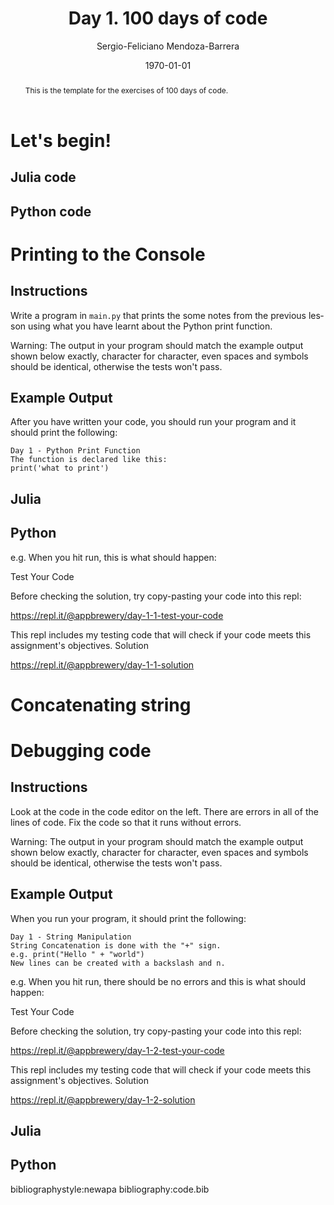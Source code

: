 # Local Variables:
# org-ref-default-bibliography: code.bib
# End:

#+TITLE:         Day 1. 100 days of code
#+AUTHOR:        Sergio-Feliciano Mendoza-Barrera
#+DRAWERS:       sfmb
#+EMAIL:         s.f.m@ieee.org
#+DATE:          \today
#+DESCRIPTION:   More julia exercises
#+KEYWORDS:      R, data science, research, methodology, julia
#+LANGUAGE:      en
#+OPTIONS:       H:10 num:t toc:nil \n:nil @:t ::t |:t ^:{} -:t f:t *:t <:t d:HIDDEN
#+OPTIONS:       TeX:t LaTeX:t skip:nil d:nil todo:t pri:nil tags:not-in-toc
#+OPTIONS:       LaTeX:dvipng
#+INFOJS_OPT:    view:nil toc:nil ltoc:t mouse:underline buttons:0 path:http://orgmode.org/org-info.js
#+EXPORT_SELECT_TAGS: export
#+EXPORT_EXCLUDE_TAGS: noexport
#+LINK_UP:
#+LINK_HOME:
#+XSLT:
#+STYLE: <link rel="stylesheet" type="text/css" href="dft.css"/>

#+LATEX_CLASS:  tufte-handout
#+LATEX_CLASS_OPTIONS: [letterpaper, 10pt, colorlinks=false, citecolor=., linkcolor=black, urlcolor=black]
#+LATEX_HEADER: \usepackage{AdobeCaslonPro}
#+LATEX_HEADER: \let\oldstylenums\textosf
#+LATEX_HEADER: \usepackage[ttdefault=true]{AnonymousPro}

#+LATEX_HEADER: \usepackage{booktabs} % book-quality tables
#+LATEX_HEADER: \usepackage{units}    % non-stacked fractions and better unit spacing
#+LATEX_HEADER: \usepackage{multicol} % multiple column layout facilities
#+LATEX_HEADER: \usepackage{lipsum}   % filler text
#+LATEX_HEADER: \usepackage{fancyvrb} % extended verbatim environments
#+LATEX_HEADER: \fvset{fontsize=\normalsize}% default font size for fancy-verbatim environments

#+LATEX_HEADER: \newcommand{\doccmd}[1]{\texttt{\textbackslash#1}}% command name -- adds backslash automatically
#+LATEX_HEADER: \newcommand{\docopt}[1]{\ensuremath{\langle}\textrm{\textit{#1}}\ensuremath{\rangle}}% optional command argument
#+LATEX_HEADER: \newcommand{\docarg}[1]{\textrm{\textit{#1}}}% (required) command argument
#+LATEX_HEADER: \newcommand{\docenv}[1]{\textsf{#1}}% environment name
#+LATEX_HEADER: \newcommand{\docpkg}[1]{\texttt{#1}}% package name
#+LATEX_HEADER: \newcommand{\doccls}[1]{\texttt{#1}}% document class name
#+LATEX_HEADER: \newcommand{\docclsopt}[1]{\texttt{#1}}% document class option name
#+LATEX_HEADER: \newenvironment{docspec}{\begin{quote}\noindent}{\end{quote}}% command specification environment

#+LATEX_HEADER: \usepackage{babel}
#+LATEX_HEADER: \usepackage[fixlanguage]{babelbib}
#+LATEX_HEADER: \selectbiblanguage{english}
#+LATEX_HEADER: \usepackage[sort,round]{natbib}
#+LATEX_HEADER: \usepackage[nottoc]{tocbibind}
#+LATEX_HEADER: \usepackage{csquotes}
#+STARTUP: entitiespretty
#+LATEX_HEADER: \markboth{Exercism training in Julia}
#+LATEX_HEADER: {Sergio-Feliciano Mendoza-Barrera}
#+LATEX_HEADER: \newcommand{\degC}{$^\circ$C{}}
#+LATEX_HEADER: \usepackage{fancyhdr} \pagestyle{fancyplain} \fancyhf{} \renewcommand{\headrulewidth}{0pt} \lhead{\scriptsize{SERGIO-FELICIANO MENDOZA-BARRERA}} \rhead{\scriptsize{PERSONAL RESEARCH $\cdot\quad 2020 \quad\cdot$ GLOBAL LABS $\cdot$ MEXICO}}\fancyfoot[RO, LE]{\thepage}
#+LATEX_HEADER: \definecolor{bg}{rgb}{0.973, 0.973, 0.973}

#+STYLE: <script type="text/javascript" src="http://cdn.mathjax.org/mathjax/latest/MathJax.js?config=TeX-AMS-MML_HTMLorMML"> </script>
#+ATTR_HTML: width="500px"
# -*mode: org; -*-
#+HTML_HEAD: <link rel="stylesheet" type="text/css" href="https://cdn.globallabs.org/org-html-themes/styles/bigblow/css/htmlize.css"/>
#+HTML_HEAD: <link rel="stylesheet" type="text/css" href="https://cdn.globallabs.org/org-html-themes/styles/bigblow/css/bigblow.css"/>
#+HTML_HEAD: <link rel="stylesheet" type="text/css" href="https://cdn.globallabs.org/org-html-themes/styles/bigblow/css/hideshow.css"/>
#+HTML_HEAD: <script type="text/javascript" src="https://cdn.globallabs.org/org-html-themes/styles/bigblow/js/jquery-1.11.0.min.js"></script>
#+HTML_HEAD: <script type="text/javascript" src="https://cdn.globallabs.org/org-html-themes/styles/bigblow/js/jquery-ui-1.10.2.min.js"></script>
#+HTML_HEAD: <script type="text/javascript" src="https://cdn.globallabs.org/org-html-themes/styles/bigblow/js/jquery.localscroll-min.js"></script>
#+HTML_HEAD: <script type="text/javascript" src="https://cdn.globallabs.org/org-html-themes/styles/bigblow/js/jquery.scrollTo-1.4.3.1-min.js"></script>
#+HTML_HEAD: <script type="text/javascript" src="https://cdn.globallabs.org/org-html-themes/styles/bigblow/js/jquery.zclip.min.js"></script>
#+HTML_HEAD: <script type="text/javascript" src="https://cdn.globallabs.org/org-html-themes/styles/bigblow/js/bigblow.js"></script>
#+HTML_HEAD: <script type="text/javascript" src="https://cdn.globallabs.org/org-html-themes/styles/bigblow/js/hideshow.js"></script>
#+HTML_HEAD: <script type="text/javascript" src="https://cdn.globallabs.org/org-html-themes/styles/lib/js/jquery.stickytableheaders.min.js"></script>

#+TODO: TODO(t) STARTED(s) WAITING(w) REVISION(r) | DONE(d) CANCELED(c)
#+TAGS: problem(p) task(t) objective(o) general(g) specific(s) hypothesis(h) method(m)

#+begin_abstract
This is the template for the exercises of 100 days of code.
#+end_abstract

* Let's begin!

** Julia code

#+attr_latex: :options framesep=2mm, baselinestretch=1.2, linenos, bgcolor=bg, style=borland
#+begin_src julia :session :results output :exports all
  print("Hello World!")
#+end_src

#+RESULTS:
: Hello World!

** Python code

#+attr_latex: :options framesep=2mm, baselinestretch=1.2, linenos, bgcolor=bg, style=borland
#+begin_src python :session pybabel :results output :exports all
  print('Hello World!')
#+end_src

#+RESULTS:
: import codecs, os;__pyfile = codecs.open('''/var/folders/gs/6nqmf48n4s99p26pnsgp3rr80000gn/T/pyIyKmut''', encoding='''utf-8''');__code = __pyfile.read().encode('''utf-8''');__pyfile.close();os.remove('''/var/folders/gs/6nqmf48n4s99p26pnsgp3rr80000gn/T/pyIyKmut''');exec(compile(__code, '''/var/folders/gs/6nqmf48n4s99p26pnsgp3rr80000gn/T/pyIyKmut''', 'exec'));
: Hello World!

* Printing to the Console

** Instructions

Write a program in ~main.py~ that prints the some notes from the
previous lesson using what you have learnt about the Python print
function.

Warning: The output in your program should match the example output
shown below exactly, character for character, even spaces and symbols
should be identical, otherwise the tests won't pass.

** Example Output

After you have written your code, you should run your program and it
should print the following:

#+begin_example
  Day 1 - Python Print Function
  The function is declared like this:
  print('what to print')
#+end_example

** Julia

#+attr_latex: :options framesep=2mm, baselinestretch=1.2, linenos, bgcolor=bg, style=borland
#+begin_src julia :session :results output :exports all
  print("Day 1 - Julia Print Function\nThe function is declared like this:\nprint('what to print')")
#+end_src

#+RESULTS:
: Day 1 - Julia Print Function
: The function is declared like this:
: print('what to print')

** Python

#+attr_latex: :options framesep=2mm, baselinestretch=1.2, linenos, bgcolor=bg, style=borland
#+begin_src python :session pybabel :results output :exports all
  str = """Day 1 - Python Print Function\nThe function is declared like this:\nprint('what to print')"""
  print(str)
#+end_src

#+RESULTS:
: import codecs, os;__pyfile = codecs.open('''/var/folders/gs/6nqmf48n4s99p26pnsgp3rr80000gn/T/pyliD0tR''', encoding='''utf-8''');__code = __pyfile.read().encode('''utf-8''');__pyfile.close();os.remove('''/var/folders/gs/6nqmf48n4s99p26pnsgp3rr80000gn/T/pyliD0tR''');exec(compile(__code, '''/var/folders/gs/6nqmf48n4s99p26pnsgp3rr80000gn/T/pyliD0tR''', 'exec'));
: Day 1 - Python Print Function
: The function is declared like this:
: print('what to print')

#+attr_latex: :options framesep=2mm, baselinestretch=1.2, linenos, bgcolor=bg, style=borland
#+begin_src python :session pybabel :results output :exports all
  print("Day 1 - Python Print Function\nThe function is declared like this:\nprint('what to print')\n")
#+end_src

#+RESULTS:
: import codecs, os;__pyfile = codecs.open('''/var/folders/gs/6nqmf48n4s99p26pnsgp3rr80000gn/T/pyT365oD''', encoding='''utf-8''');__code = __pyfile.read().encode('''utf-8''');__pyfile.close();os.remove('''/var/folders/gs/6nqmf48n4s99p26pnsgp3rr80000gn/T/pyT365oD''');exec(compile(__code, '''/var/folders/gs/6nqmf48n4s99p26pnsgp3rr80000gn/T/pyT365oD''', 'exec'));
: Day 1 - Python Print Function
: The function is declared like this:
: print('what to print')

e.g. When you hit run, this is what should happen:

Test Your Code

Before checking the solution, try copy-pasting your code into this repl:

https://repl.it/@appbrewery/day-1-1-test-your-code

This repl includes my testing code that will check if your code meets this assignment's objectives.
Solution

https://repl.it/@appbrewery/day-1-1-solution

* Concatenating string

#+attr_latex: :options framesep=2mm, baselinestretch=1.2, linenos, bgcolor=bg, style=borland
#+begin_src julia :session :results output :exports all
  print("Hello" * " " * "Sergio!")
#+end_src

#+RESULTS:
: Hello Sergio!

* Debugging code

** Instructions

Look at the code in the code editor on the left. There are errors in
all of the lines of code. Fix the code so that it runs without
errors.

Warning: The output in your program should match the example output
shown below exactly, character for character, even spaces and symbols
should be identical, otherwise the tests won't pass.

** Example Output

When you run your program, it should print the following:

#+begin_example
  Day 1 - String Manipulation
  String Concatenation is done with the "+" sign.
  e.g. print("Hello " + "world")
  New lines can be created with a backslash and n.
#+end_example

e.g. When you hit run, there should be no errors and this is what should happen:

Test Your Code

Before checking the solution, try copy-pasting your code into this repl:

https://repl.it/@appbrewery/day-1-2-test-your-code

This repl includes my testing code that will check if your code meets this assignment's objectives.
Solution

https://repl.it/@appbrewery/day-1-2-solution

** Julia

#+attr_latex: :options framesep=2mm, baselinestretch=1.2, linenos, bgcolor=bg, style=borland
#+begin_src julia :session :results output :exports all
  print("Day 1 - String Manipulation")
  print("String Concatenation is done with the \"*\" sign.")
  print("e.g. print('Hello " * "world')")
  print("New lines can be created with a backslash and n.")
#+end_src

#+RESULTS:
: Day 1 - String Manipulation
: String Concatenation is done with the "*" sign.
: e.g. print('Hello world')
: New lines can be created with a backslash and n.

** Python

#+attr_latex: :options framesep=2mm, baselinestretch=1.2, linenos, bgcolor=bg, style=borland
#+begin_src python :session pybabel :results output :exports all
  print("Day 1 - String Manipulation")
  print('String Concatenation is done with the "+" sign.')
  print('e.g. print("Hello " + "world")')
  print("New lines can be created with a backslash and n.")
#+end_src

#+RESULTS:
: import codecs, os;__pyfile = codecs.open('''/var/folders/gs/6nqmf48n4s99p26pnsgp3rr80000gn/T/pyM23ESR''', encoding='''utf-8''');__code = __pyfile.read().encode('''utf-8''');__pyfile.close();os.remove('''/var/folders/gs/6nqmf48n4s99p26pnsgp3rr80000gn/T/pyM23ESR''');exec(compile(__code, '''/var/folders/gs/6nqmf48n4s99p26pnsgp3rr80000gn/T/pyM23ESR''', 'exec'));
: Day 1 - String Manipulation
: String Concatenation is done with the "+" sign.
: e.g. print("Hello " + "world")
: New lines can be created with a backslash and n.

bibliographystyle:newapa
bibliography:code.bib
